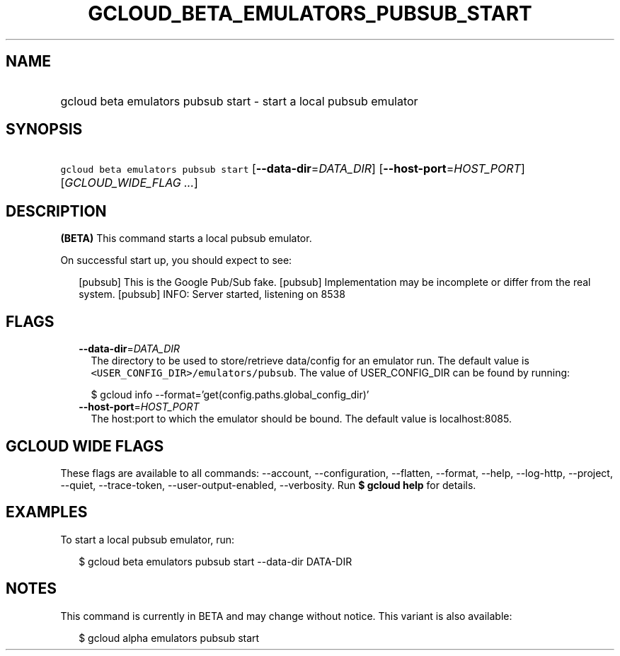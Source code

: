 
.TH "GCLOUD_BETA_EMULATORS_PUBSUB_START" 1



.SH "NAME"
.HP
gcloud beta emulators pubsub start \- start a local pubsub emulator



.SH "SYNOPSIS"
.HP
\f5gcloud beta emulators pubsub start\fR [\fB\-\-data\-dir\fR=\fIDATA_DIR\fR] [\fB\-\-host\-port\fR=\fIHOST_PORT\fR] [\fIGCLOUD_WIDE_FLAG\ ...\fR]



.SH "DESCRIPTION"

\fB(BETA)\fR This command starts a local pubsub emulator.

On successful start up, you should expect to see:

.RS 2m
...
[pubsub] This is the Google Pub/Sub fake.
[pubsub] Implementation may be incomplete or differ from the real system.
...
[pubsub] INFO: Server started, listening on 8538
.RE



.SH "FLAGS"

.RS 2m
.TP 2m
\fB\-\-data\-dir\fR=\fIDATA_DIR\fR
The directory to be used to store/retrieve data/config for an emulator run. The
default value is \f5<USER_CONFIG_DIR>/emulators/pubsub\fR. The value of
USER_CONFIG_DIR can be found by running:

.RS 2m
$ gcloud info \-\-format='get(config.paths.global_config_dir)'
.RE

.TP 2m
\fB\-\-host\-port\fR=\fIHOST_PORT\fR
The host:port to which the emulator should be bound. The default value is
localhost:8085.


.RE
.sp

.SH "GCLOUD WIDE FLAGS"

These flags are available to all commands: \-\-account, \-\-configuration,
\-\-flatten, \-\-format, \-\-help, \-\-log\-http, \-\-project, \-\-quiet,
\-\-trace\-token, \-\-user\-output\-enabled, \-\-verbosity. Run \fB$ gcloud
help\fR for details.



.SH "EXAMPLES"

To start a local pubsub emulator, run:

.RS 2m
$ gcloud beta emulators pubsub start \-\-data\-dir DATA\-DIR
.RE



.SH "NOTES"

This command is currently in BETA and may change without notice. This variant is
also available:

.RS 2m
$ gcloud alpha emulators pubsub start
.RE

